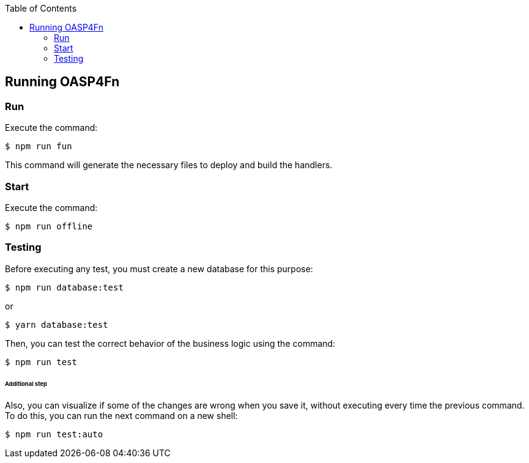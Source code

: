 :toc: macro
toc::[]

== Running OASP4Fn

=== Run

Execute the command:

    $ npm run fun

This command will generate the necessary files to deploy and build the handlers.

=== Start

Execute the command:

    $ npm run offline

=== Testing

Before executing any test, you must create a new database for this purpose:

    $ npm run database:test

or

    $ yarn database:test

Then, you can test the correct behavior of the business logic using the command:

    $ npm run test

====== Additional step
Also, you can visualize if some of the changes are wrong when you save it, without executing every time the previous command. To do this, you can run the next command on a new shell:

    $ npm run test:auto